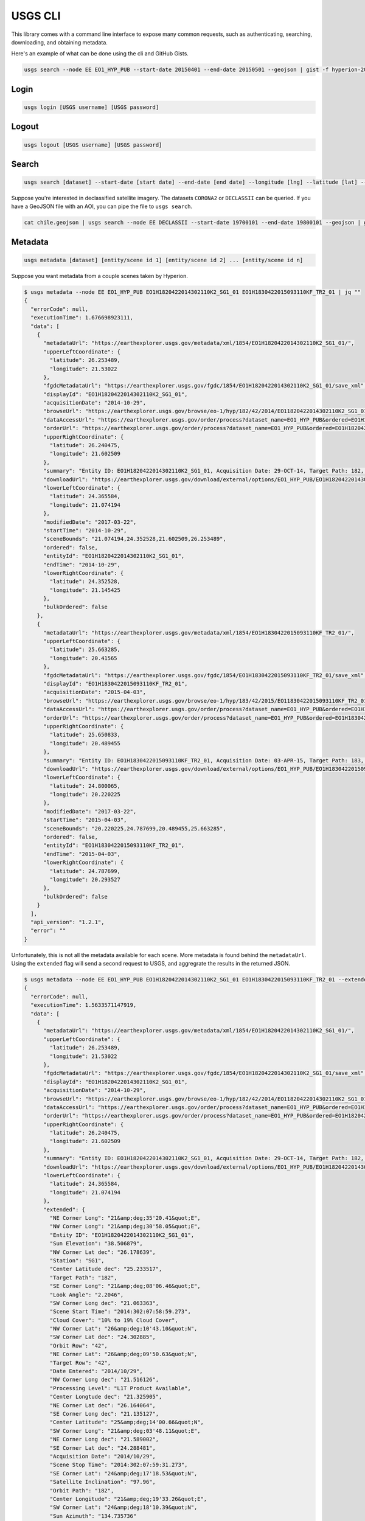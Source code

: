 .. module:: usgs.scripts

.. cli:

USGS CLI
========

This library comes with a command line interface to expose many common requests, such as authenticating, searching, downloading, and obtaining metadata.

Here's an example of what can be done using the cli and GitHub Gists.

.. code-block:: bash

    usgs search --node EE EO1_HYP_PUB --start-date 20150401 --end-date 20150501 --geojson | gist -f hyperion-20150401-20150501.geojson

.. raw:: html

    <div style="margin-top:10px; margin-bottom:20px">
      <iframe class='ghmap' width="640" height="400" src="https://render.githubusercontent.com/view/geojson/?url=https%3A%2F%2Fgist.githubusercontent.com%2Fkapadia%2F6e722427cecd9ac79971%2Fraw%2Fhyperion-20150401-20150501.geojson#aa859151-d85a-414d-865c-9704fae891a1" frameborder="0"></iframe>
    </div>


Login
-----

.. code-block:: bash

    usgs login [USGS username] [USGS password]

Logout
------

.. code-block:: bash

    usgs logout [USGS username] [USGS password]

Search
------

.. code-block:: bash

    usgs search [dataset] --start-date [start date] --end-date [end date] --longitude [lng] --latitude [lat] --node [node]

Suppose you're interested in declassified satellite imagery. The datasets ``CORONA2`` or ``DECLASSII`` can be queried. If you have a GeoJSON file with an AOI, you can pipe the file to ``usgs search``.

.. code-block:: bash

    cat chile.geojson | usgs search --node EE DECLASSII --start-date 19700101 --end-date 19800101 --geojson | gist -f declassii-chile-1970s.geojson

.. raw:: html

    <div style="margin-top:10px; margin-bottom:20px">
      <iframe class='ghmap' width="640" height="400" src="https://render.githubusercontent.com/view/geojson/?url=https%3A%2F%2Fgist.githubusercontent.com%2Fkapadia%2Ffd15d4082da2ec47dbc5%2Fraw%2Fdeclassii-chile-1970s.geojson#08b6ad6d-046d-4fac-9ada-553356358235" frameborder="0"></iframe>
    </div>
    
    <script>
    window.onresize = function(e) {
      var mainEl = document.querySelector('div[role="main"]');
      
      var mapElems = document.querySelectorAll('.ghmap');
      for (var i = 0; i < mapElems.length; i++) {
        mapElems[i].width = mainEl.clientWidth;
      }
    }
    
    window.onresize();
    </script>


Metadata
--------

.. code-block:: bash

    usgs metadata [dataset] [entity/scene id 1] [entity/scene id 2] ... [entity/scene id n]

Suppose you want metadata from a couple scenes taken by Hyperion.

.. code-block:: bash

    $ usgs metadata --node EE EO1_HYP_PUB EO1H1820422014302110K2_SG1_01 EO1H1830422015093110KF_TR2_01 | jq ""
    {
      "errorCode": null,
      "executionTime": 1.676698923111,
      "data": [
        {
          "metadataUrl": "https://earthexplorer.usgs.gov/metadata/xml/1854/EO1H1820422014302110K2_SG1_01/",
          "upperLeftCoordinate": {
            "latitude": 26.253489,
            "longitude": 21.53022
          },
          "fgdcMetadataUrl": "https://earthexplorer.usgs.gov/fgdc/1854/EO1H1820422014302110K2_SG1_01/save_xml",
          "displayId": "EO1H1820422014302110K2_SG1_01",
          "acquisitionDate": "2014-10-29",
          "browseUrl": "https://earthexplorer.usgs.gov/browse/eo-1/hyp/182/42/2014/EO11820422014302110K2_SG1_01.jpeg",
          "dataAccessUrl": "https://earthexplorer.usgs.gov/order/process?dataset_name=EO1_HYP_PUB&ordered=EO1H1820422014302110K2_SG1_01&node=INVSVC",
          "orderUrl": "https://earthexplorer.usgs.gov/order/process?dataset_name=EO1_HYP_PUB&ordered=EO1H1820422014302110K2_SG1_01&node=INVSVC",
          "upperRightCoordinate": {
            "latitude": 26.240475,
            "longitude": 21.602509
          },
          "summary": "Entity ID: EO1H1820422014302110K2_SG1_01, Acquisition Date: 29-OCT-14, Target Path: 182, Target Row: 42",
          "downloadUrl": "https://earthexplorer.usgs.gov/download/external/options/EO1_HYP_PUB/EO1H1820422014302110K2_SG1_01/INVSVC/",
          "lowerLeftCoordinate": {
            "latitude": 24.365584,
            "longitude": 21.074194
          },
          "modifiedDate": "2017-03-22",
          "startTime": "2014-10-29",
          "sceneBounds": "21.074194,24.352528,21.602509,26.253489",
          "ordered": false,
          "entityId": "EO1H1820422014302110K2_SG1_01",
          "endTime": "2014-10-29",
          "lowerRightCoordinate": {
            "latitude": 24.352528,
            "longitude": 21.145425
          },
          "bulkOrdered": false
        },
        {
          "metadataUrl": "https://earthexplorer.usgs.gov/metadata/xml/1854/EO1H1830422015093110KF_TR2_01/",
          "upperLeftCoordinate": {
            "latitude": 25.663285,
            "longitude": 20.41565
          },
          "fgdcMetadataUrl": "https://earthexplorer.usgs.gov/fgdc/1854/EO1H1830422015093110KF_TR2_01/save_xml",
          "displayId": "EO1H1830422015093110KF_TR2_01",
          "acquisitionDate": "2015-04-03",
          "browseUrl": "https://earthexplorer.usgs.gov/browse/eo-1/hyp/183/42/2015/EO11830422015093110KF_TR2_01.jpeg",
          "dataAccessUrl": "https://earthexplorer.usgs.gov/order/process?dataset_name=EO1_HYP_PUB&ordered=EO1H1830422015093110KF_TR2_01&node=INVSVC",
          "orderUrl": "https://earthexplorer.usgs.gov/order/process?dataset_name=EO1_HYP_PUB&ordered=EO1H1830422015093110KF_TR2_01&node=INVSVC",
          "upperRightCoordinate": {
            "latitude": 25.650833,
            "longitude": 20.489455
          },
          "summary": "Entity ID: EO1H1830422015093110KF_TR2_01, Acquisition Date: 03-APR-15, Target Path: 183, Target Row: 42",
          "downloadUrl": "https://earthexplorer.usgs.gov/download/external/options/EO1_HYP_PUB/EO1H1830422015093110KF_TR2_01/INVSVC/",
          "lowerLeftCoordinate": {
            "latitude": 24.800065,
            "longitude": 20.220225
          },
          "modifiedDate": "2017-03-22",
          "startTime": "2015-04-03",
          "sceneBounds": "20.220225,24.787699,20.489455,25.663285",
          "ordered": false,
          "entityId": "EO1H1830422015093110KF_TR2_01",
          "endTime": "2015-04-03",
          "lowerRightCoordinate": {
            "latitude": 24.787699,
            "longitude": 20.293527
          },
          "bulkOrdered": false
        }
      ],
      "api_version": "1.2.1",
      "error": ""
    }

Unfortunately, this is not all the metadata available for each scene. More metadata is found behind the ``metadataUrl``. Using the ``extended`` flag will send a second request to USGS, and aggregrate the results in the returned JSON.

.. code-block:: bash

    $ usgs metadata --node EE EO1_HYP_PUB EO1H1820422014302110K2_SG1_01 EO1H1830422015093110KF_TR2_01 --extended | jq ""
    {
      "errorCode": null,
      "executionTime": 1.5633571147919,
      "data": [
        {
          "metadataUrl": "https://earthexplorer.usgs.gov/metadata/xml/1854/EO1H1820422014302110K2_SG1_01/",
          "upperLeftCoordinate": {
            "latitude": 26.253489,
            "longitude": 21.53022
          },
          "fgdcMetadataUrl": "https://earthexplorer.usgs.gov/fgdc/1854/EO1H1820422014302110K2_SG1_01/save_xml",
          "displayId": "EO1H1820422014302110K2_SG1_01",
          "acquisitionDate": "2014-10-29",
          "browseUrl": "https://earthexplorer.usgs.gov/browse/eo-1/hyp/182/42/2014/EO11820422014302110K2_SG1_01.jpeg",
          "dataAccessUrl": "https://earthexplorer.usgs.gov/order/process?dataset_name=EO1_HYP_PUB&ordered=EO1H1820422014302110K2_SG1_01&node=INVSVC",
          "orderUrl": "https://earthexplorer.usgs.gov/order/process?dataset_name=EO1_HYP_PUB&ordered=EO1H1820422014302110K2_SG1_01&node=INVSVC",
          "upperRightCoordinate": {
            "latitude": 26.240475,
            "longitude": 21.602509
          },
          "summary": "Entity ID: EO1H1820422014302110K2_SG1_01, Acquisition Date: 29-OCT-14, Target Path: 182, Target Row: 42",
          "downloadUrl": "https://earthexplorer.usgs.gov/download/external/options/EO1_HYP_PUB/EO1H1820422014302110K2_SG1_01/INVSVC/",
          "lowerLeftCoordinate": {
            "latitude": 24.365584,
            "longitude": 21.074194
          },
          "extended": {
            "NE Corner Long": "21&amp;deg;35'20.41&quot;E",
            "NW Corner Long": "21&amp;deg;30'58.05&quot;E",
            "Entity ID": "EO1H1820422014302110K2_SG1_01",
            "Sun Elevation": "38.506879",
            "NW Corner Lat dec": "26.178639",
            "Station": "SG1",
            "Center Latitude dec": "25.233517",
            "Target Path": "182",
            "SE Corner Long": "21&amp;deg;08'06.46&quot;E",
            "Look Angle": "2.2046",
            "SW Corner Long dec": "21.063363",
            "Scene Start Time": "2014:302:07:58:59.273",
            "Cloud Cover": "10% to 19% Cloud Cover",
            "NW Corner Lat": "26&amp;deg;10'43.10&quot;N",
            "SW Corner Lat dec": "24.302885",
            "Orbit Row": "42",
            "NE Corner Lat": "26&amp;deg;09'50.63&quot;N",
            "Target Row": "42",
            "Date Entered": "2014/10/29",
            "NW Corner Long dec": "21.516126",
            "Processing Level": "L1T Product Available",
            "Center Longtude dec": "21.325905",
            "NE Corner Lat dec": "26.164064",
            "SE Corner Long dec": "21.135127",
            "Center Latitude": "25&amp;deg;14'00.66&quot;N",
            "SW Corner Long": "21&amp;deg;03'48.11&quot;E",
            "NE Corner Long dec": "21.589002",
            "SE Corner Lat dec": "24.288481",
            "Acquisition Date": "2014/10/29",
            "Scene Stop Time": "2014:302:07:59:31.273",
            "SE Corner Lat": "24&amp;deg;17'18.53&quot;N",
            "Satellite Inclination": "97.96",
            "Orbit Path": "182",
            "Center Longitude": "21&amp;deg;19'33.26&quot;E",
            "SW Corner Lat": "24&amp;deg;18'10.39&quot;N",
            "Sun Azimuth": "134.735736"
          },
          "modifiedDate": "2017-03-22",
          "startTime": "2014-10-29",
          "sceneBounds": "21.074194,24.352528,21.602509,26.253489",
          "ordered": false,
          "entityId": "EO1H1820422014302110K2_SG1_01",
          "endTime": "2014-10-29",
          "lowerRightCoordinate": {
            "latitude": 24.352528,
            "longitude": 21.145425
          },
          "bulkOrdered": false
        },
        {
          "metadataUrl": "https://earthexplorer.usgs.gov/metadata/xml/1854/EO1H1830422015093110KF_TR2_01/",
          "upperLeftCoordinate": {
            "latitude": 25.663285,
            "longitude": 20.41565
          },
          "fgdcMetadataUrl": "https://earthexplorer.usgs.gov/fgdc/1854/EO1H1830422015093110KF_TR2_01/save_xml",
          "displayId": "EO1H1830422015093110KF_TR2_01",
          "acquisitionDate": "2015-04-03",
          "browseUrl": "https://earthexplorer.usgs.gov/browse/eo-1/hyp/183/42/2015/EO11830422015093110KF_TR2_01.jpeg",
          "dataAccessUrl": "https://earthexplorer.usgs.gov/order/process?dataset_name=EO1_HYP_PUB&ordered=EO1H1830422015093110KF_TR2_01&node=INVSVC",
          "orderUrl": "https://earthexplorer.usgs.gov/order/process?dataset_name=EO1_HYP_PUB&ordered=EO1H1830422015093110KF_TR2_01&node=INVSVC",
          "upperRightCoordinate": {
            "latitude": 25.650833,
            "longitude": 20.489455
          },
          "summary": "Entity ID: EO1H1830422015093110KF_TR2_01, Acquisition Date: 03-APR-15, Target Path: 183, Target Row: 42",
          "downloadUrl": "https://earthexplorer.usgs.gov/download/external/options/EO1_HYP_PUB/EO1H1830422015093110KF_TR2_01/INVSVC/",
          "lowerLeftCoordinate": {
            "latitude": 24.800065,
            "longitude": 20.220225
          },
          "extended": {
            "NE Corner Long": "20&amp;deg;28'20.11&quot;E",
            "NW Corner Long": "20&amp;deg;23'52.21&quot;E",
            "Entity ID": "EO1H1830422015093110KF_TR2_01",
            "Sun Elevation": "42.984461",
            "NW Corner Lat dec": "25.587842",
            "Station": "TR2",
            "Center Latitude dec": "25.15576",
            "Target Path": "183",
            "SE Corner Long": "20&amp;deg;16'43.78&quot;E",
            "Look Angle": "-10.588",
            "SW Corner Long dec": "20.20492",
            "Scene Start Time": "2015:093:07:44:06.278",
            "Cloud Cover": "0 to 9% Cloud Cover",
            "NW Corner Lat": "25&amp;deg;35'16.23&quot;N",
            "SW Corner Lat dec": "24.737627",
            "Orbit Row": "43",
            "NE Corner Lat": "25&amp;deg;34'25.92&quot;N",
            "Target Row": "42",
            "Date Entered": "2015/04/03",
            "NW Corner Long dec": "20.397836",
            "Processing Level": "L1T Product Available",
            "Center Longtude dec": "20.33846",
            "NE Corner Lat dec": "25.573867",
            "SE Corner Long dec": "20.278828",
            "Center Latitude": "25&amp;deg;09'20.74&quot;N",
            "SW Corner Long": "20&amp;deg;12'17.71&quot;E",
            "NE Corner Long dec": "20.472254",
            "SE Corner Lat dec": "24.723703",
            "Acquisition Date": "2015/04/03",
            "Scene Stop Time": "2015:093:07:44:21.278",
            "SE Corner Lat": "24&amp;deg;43'25.33&quot;N",
            "Satellite Inclination": "97.98",
            "Orbit Path": "182",
            "Center Longitude": "20&amp;deg;20'18.46&quot;E",
            "SW Corner Lat": "24&amp;deg;44'15.46&quot;N",
            "Sun Azimuth": "107.463027"
          },
          "modifiedDate": "2017-03-22",
          "startTime": "2015-04-03",
          "sceneBounds": "20.220225,24.787699,20.489455,25.663285",
          "ordered": false,
          "entityId": "EO1H1830422015093110KF_TR2_01",
          "endTime": "2015-04-03",
          "lowerRightCoordinate": {
            "latitude": 24.787699,
            "longitude": 20.293527
          },
          "bulkOrdered": false
        }
      ],
      "api_version": "1.2.1",
      "error": ""
    }


Download Options
----------------
  
.. code-block:: bash

    usgs download-options [dataset] [entity/scene id] --node [node]

Download URL
------------
    
.. code-block:: bash

    usgs download-url [dataset] [entity/scene id] --node [node] --product [product]
